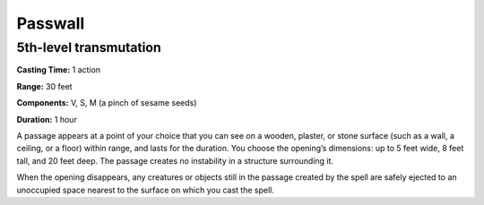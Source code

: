 
Passwall
-------------------------------------------------------------

5th-level transmutation
^^^^^^^^^^^^^^^^^^^^^^^

**Casting Time:** 1 action

**Range:** 30 feet

**Components:** V, S, M (a pinch of sesame seeds)

**Duration:** 1 hour

A passage appears at a point of your choice that you can see on a
wooden, plaster, or stone surface (such as a wall, a ceiling, or a
floor) within range, and lasts for the duration. You choose the
opening’s dimensions: up to 5 feet wide, 8 feet tall, and 20 feet deep.
The passage creates no instability in a structure surrounding it.

When the opening disappears, any creatures or objects still in the
passage created by the spell are safely ejected to an unoccupied space
nearest to the surface on which you cast the spell.

